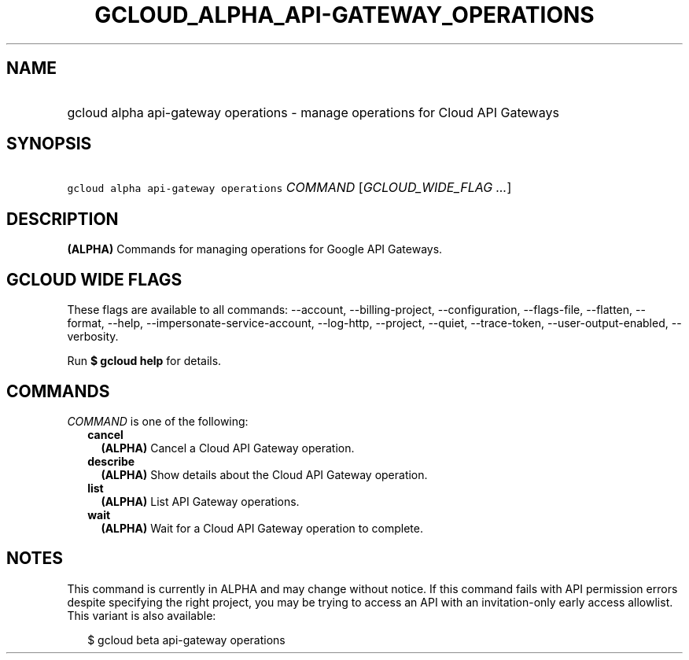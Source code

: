 
.TH "GCLOUD_ALPHA_API\-GATEWAY_OPERATIONS" 1



.SH "NAME"
.HP
gcloud alpha api\-gateway operations \- manage operations for Cloud API Gateways



.SH "SYNOPSIS"
.HP
\f5gcloud alpha api\-gateway operations\fR \fICOMMAND\fR [\fIGCLOUD_WIDE_FLAG\ ...\fR]



.SH "DESCRIPTION"

\fB(ALPHA)\fR Commands for managing operations for Google API Gateways.



.SH "GCLOUD WIDE FLAGS"

These flags are available to all commands: \-\-account, \-\-billing\-project,
\-\-configuration, \-\-flags\-file, \-\-flatten, \-\-format, \-\-help,
\-\-impersonate\-service\-account, \-\-log\-http, \-\-project, \-\-quiet,
\-\-trace\-token, \-\-user\-output\-enabled, \-\-verbosity.

Run \fB$ gcloud help\fR for details.



.SH "COMMANDS"

\f5\fICOMMAND\fR\fR is one of the following:

.RS 2m
.TP 2m
\fBcancel\fR
\fB(ALPHA)\fR Cancel a Cloud API Gateway operation.

.TP 2m
\fBdescribe\fR
\fB(ALPHA)\fR Show details about the Cloud API Gateway operation.

.TP 2m
\fBlist\fR
\fB(ALPHA)\fR List API Gateway operations.

.TP 2m
\fBwait\fR
\fB(ALPHA)\fR Wait for a Cloud API Gateway operation to complete.


.RE
.sp

.SH "NOTES"

This command is currently in ALPHA and may change without notice. If this
command fails with API permission errors despite specifying the right project,
you may be trying to access an API with an invitation\-only early access
allowlist. This variant is also available:

.RS 2m
$ gcloud beta api\-gateway operations
.RE

